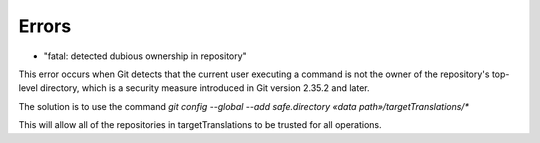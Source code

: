 Errors
======
- "fatal: detected dubious ownership in repository"

This error  occurs when Git detects that the current user executing a command is not the owner of the repository's top-level directory, which is a security measure introduced in Git version 2.35.2 and later.

The solution is to use the command `git config --global --add safe.directory «data path»/targetTranslations/*`

This will allow all of the repositories in targetTranslations to be trusted for all operations.
